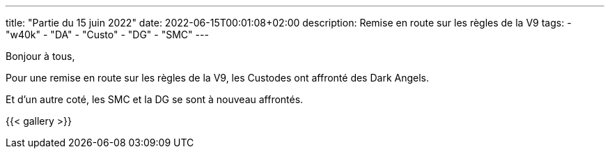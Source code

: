 ---
title: "Partie du 15 juin 2022"
date: 2022-06-15T00:01:08+02:00
description: Remise en route sur les règles de la V9
tags: 
    - "w40k"
    - "DA"
    - "Custo"
    - "DG"
    - "SMC"
---

Bonjour à tous,

Pour une remise en route sur les règles de la V9, les Custodes ont affronté des Dark Angels.

Et d'un autre coté, les SMC et la DG se sont à nouveau affrontés.



{{< gallery >}} 